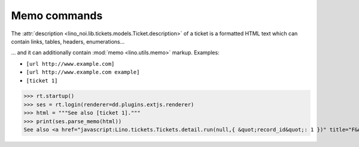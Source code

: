 .. _noi.specs.memo:

=============
Memo commands
=============

.. How to test only this document:

    $ python setup.py test -s tests.SpecsTests.test_memo
    
    doctest init:

    >>> import os
    >>> os.environ['DJANGO_SETTINGS_MODULE'] = 'lino_noi.projects.team.settings.demo'
    >>> from __future__ import print_function 
    >>> from __future__ import unicode_literals
    >>> from lino.api.doctest import *

The :attr:`description
<lino_noi.lib.tickets.models.Ticket.description>` of a ticket is a
formatted HTML text which can contain links, tables, headers, enumerations...

... and it can additionally contain :mod:`memo <lino.utils.memo>`
markup. Examples:

- ``[url http://www.example.com]``
- ``[url http://www.example.com example]``

- ``[ticket 1]``


>>> rt.startup()
>>> ses = rt.login(renderer=dd.plugins.extjs.renderer)
>>> html = """See also [ticket 1]."""
>>> print(ses.parse_memo(html))
See also <a href="javascript:Lino.tickets.Tickets.detail.run(null,{ &quot;record_id&quot;: 1 })" title="F&#246;&#246; fails to bar when baz">#1</a>.
